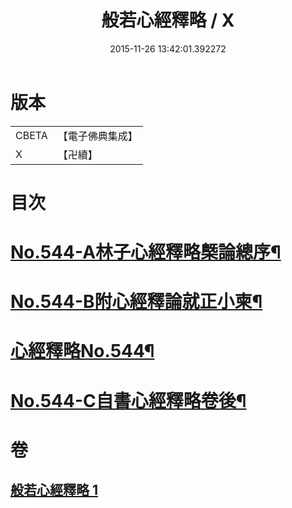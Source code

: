 #+TITLE: 般若心經釋略 / X
#+DATE: 2015-11-26 13:42:01.392272
* 版本
 |     CBETA|【電子佛典集成】|
 |         X|【卍續】    |

* 目次
* [[file:KR6c0163_001.txt::001-0831b1][No.544-A林子心經釋略槩論總序¶]]
* [[file:KR6c0163_001.txt::0831c1][No.544-B附心經釋論就正小柬¶]]
* [[file:KR6c0163_001.txt::0832a1][心經釋略No.544¶]]
* [[file:KR6c0163_001.txt::0835c1][No.544-C自書心經釋略卷後¶]]
* 卷
** [[file:KR6c0163_001.txt][般若心經釋略 1]]
